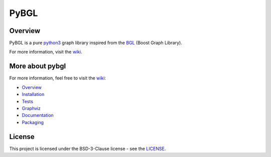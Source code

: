 PyBGL
==============

.. _git: https://github.com/nokia/pybgl.git 
.. _wiki: https://github.com/nokia/pybgl/wiki
.. _BGL: https://www.boost.org/doc/libs/1_69_0/libs/graph/doc/
.. _python3: http://python.org/

==================
Overview
==================

PyBGL is a pure python3_ graph library inspired from the BGL_ (Boost Graph Library).

For more information, visit the wiki_.

===================
More about pybgl
===================

.. _Overview: https://github.com/nokia/pybgl/wiki/Overview
.. _Installation: https://github.com/nokia/pybgl/wiki/Installation
.. _Tests: https://github.com/nokia/pybgl/wiki/Tests
.. _Graphviz: https://github.com/nokia/pybgl/wiki/Graphviz
.. _Documentation: https://github.com/nokia/pybgl/wiki/Documentation
.. _Packaging: https://github.com/nokia/pybgl/wiki/Packaging

For more information, feel free to visit the wiki_:

- Overview_
- Installation_
- Tests_ 
- Graphviz_ 
- Documentation_ 
- Packaging_ 

=======
License
=======

This project is licensed under the BSD-3-Clause license - see the `LICENSE <https://github.com/nokia/PyBGL/blob/master/LICENSE>`_.
